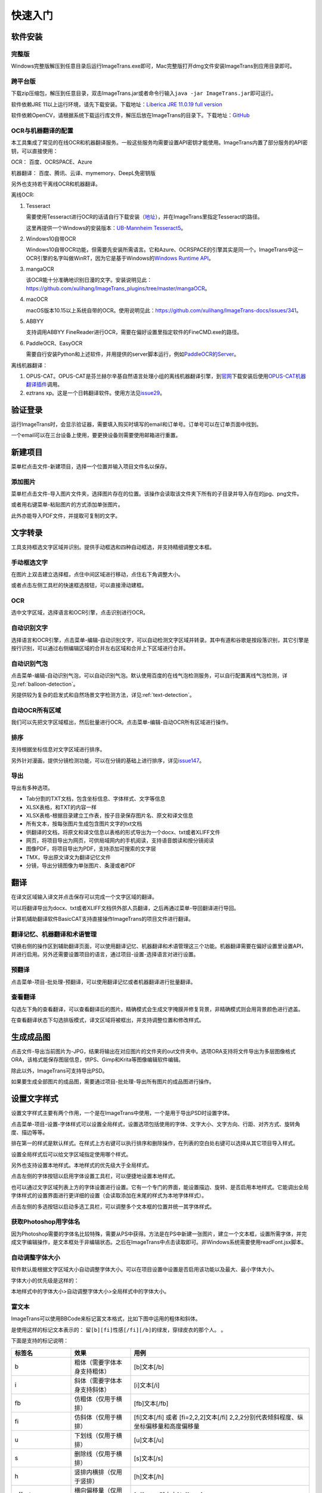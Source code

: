 快速入门
==================================================

软件安装
-----------

完整版
++++++++++++

Windows完整版解压到任意目录后运行ImageTrans.exe即可，Mac完整版打开dmg文件安装ImageTrans到应用目录即可。

跨平台版
++++++++++++

下载zip压缩包，解压到任意目录，双击ImageTrans.jar或者命令行输入\ ``java -jar ImageTrans.jar``\ 即可运行。

软件依赖JRE 11以上运行环境，请先下载安装。下载地址：\ `Liberica JRE 11.0.19 full version  <https://github.com/bell-sw/Liberica/releases/tag/11.0.19%2B7>`_

软件依赖OpenCV，请根据系统下载运行库文件，解压后放在ImageTrans的目录下。下载地址：\ `GitHub <https://github.com/xulihang/ImageTrans-docs/releases/tag/opencv>`_

OCR与机器翻译的配置
++++++++++++++++++++++++

本工具集成了常见的在线OCR和机器翻译服务。一般这些服务均需要设置API密钥才能使用。ImageTrans内置了部分服务的API密钥，可以直接使用：

OCR： 百度、OCRSPACE、Azure

机器翻译： 百度、腾讯、云译、mymemory、DeepL免密钥版

另外也支持若干离线OCR和机器翻译。

离线OCR:

1. Tesseract

   需要使用Tesseract进行OCR的话请自行下载安装（`地址 <https://tesseract-ocr.github.io/tessdoc/Downloads.html>`_），并在ImageTrans里指定Tesseract的路径。

   这里再提供一个Windows的安装版本：\ `UB-Mannheim Tesseract5 <https://github.com/UB-Mannheim/tesseract/releases/download/v5.4.0.20240606/tesseract-ocr-w64-setup-5.4.0.20240606.exe>`_。

2. Windows10自带OCR

   Windows10自带OCR功能，但需要先安装所需语言。它和Azure、OCRSPACE的引擎其实是同一个。ImageTrans中这一OCR引擎的名字叫做WinRT，因为它是基于Windows的\ `Windows Runtime API <https://docs.microsoft.com/en-us/uwp/api/windows.media.ocr?view=winrt-20348>`_。

3. mangaOCR

   该OCR能十分准确地识别日漫的文字。安装说明见此：\ `<https://github.com/xulihang/ImageTrans_plugins/tree/master/mangaOCR>`_。

4. macOCR

   macOS版本10.15以上系统自带的OCR。使用说明见此：\ `<https://github.com/xulihang/ImageTrans-docs/issues/341>`_。

5. ABBYY

   支持调用ABBYY FineReader进行OCR，需要在偏好设置里指定软件的FineCMD.exe的路径。

6. PaddleOCR、EasyOCR

   需要自行安装Python和上述软件，并用提供的server脚本运行，例如\ `PaddleOCR的Server <https://github.com/xulihang/ImageTrans_plugins/tree/master/paddleOCR/server>`_。

离线机器翻译：

1. OPUS-CAT。OPUS-CAT是芬兰赫尔辛基自然语言处理小组的离线机器翻译引擎，到\ `官网 <https://helsinki-nlp.github.io/OPUS-CAT/install>`_\ 下载安装后使用\ `OPUS-CAT机器翻译插件 <https://github.com/xulihang/ImageTrans-docs/issues/177#issuecomment-1070305647>`_\ 调用。
2. eztrans xp。这是一个日韩翻译软件。使用方法见\ `issue29 <https://github.com/xulihang/ImageTrans-docs/issues/29#issuecomment-818754544>`_。


验证登录
------------

运行ImageTrans时，会显示验证器，需要填入购买时填写的email和订单号。订单号可以在订单页面中找到。

.. image:: /images/validator.jpg

一个email可以在三台设备上使用，要更换设备则需要使用邮箱进行重置。

.. image:: /images/reset_macs.jpg


新建项目
-----------

菜单栏点击文件-新建项目，选择一个位置并输入项目文件名以保存。

.. image:: /images/new_project.png


添加图片
++++++++++

菜单栏点击文件-导入图片文件夹，选择图片存在的位置。该操作会读取该文件夹下所有的子目录并导入存在的jpg、png文件。

.. image:: /images/import_images.png

或者用右键菜单-粘贴图片的方式添加单张图片。

此外亦能导入PDF文件，并提取可复制的文字。

文字转录
-----------

工具支持框选文字区域并识别。提供手动框选和四种自动框选，并支持精细调整文本框。

手动框选文字
+++++++++++++++++++

在图片上双击建立选择框，点住中间区域进行移动，点住右下角调整大小。

.. image:: /images/selectionbox.gif

或者点击左侧工具栏的快速框选按钮，可以直接滑动建框。

.. image:: /images/selectionbox_quickcreatin.gif

OCR
+++++++++++++++++++

选中文字区域，选择语言和OCR引擎，点击识别进行OCR。

.. image:: /images/OCR.gif

自动识别文字
++++++++++++++++++++++++++

选择语言和OCR引擎，点击菜单-编辑-自动识别文字，可以自动检测文字区域并转录。其中有道和谷歌是按段落识别，其它引擎是按行识别，可以通过右侧编辑区域的合并左右区域和合并上下区域进行合并。

.. image:: /images/automatic_text_recognition.gif

自动识别气泡
++++++++++++++++++++++++++

点击菜单-编辑-自动识别气泡，可以自动识别气泡。默认使用百度的在线气泡检测服务，可以自行配置离线气泡检测，详见\ :ref:`balloon-detection`。

.. image:: /images/balloon_detection.gif

另提供较为复杂的启发式和自然场景文字检测方法，详见\ :ref:`text-detection`。

自动OCR所有区域
++++++++++++++++++++++++++

我们可以先把文字区域框出，然后批量进行OCR。点击菜单-编辑-自动OCR所有区域进行操作。

排序
++++++++

支持根据坐标信息对文字区域进行排序。

.. image:: /images/sort.gif

另外针对漫画，提供分镜检测功能，可以在分镜的基础上进行排序，详见\ `issue147 <https://github.com/xulihang/ImageTrans-docs/issues/147>`_。

导出
+++++++++++++

导出有多种选项。

.. image:: /images/export.png

* Tab分割的TXT文档，包含坐标信息、字体样式、文字等信息
* XLSX表格，和TXT的内容一样
* XLSX表格-根据目录建立工作表，按子目录保存图片名、原文和译文信息
* 所有文本，按每张图片生成包含图片文字的txt文档
* 供翻译的文档，将原文和译文信息以表格的形式导出为一个docx、txt或者XLIFF文件
* 网页，将项目导出为网页，可供局域网内的手机阅读，支持语音朗读和按分镜阅读
* 图像PDF，将项目导出为PDF，支持添加可搜索的文字层
* TMX，导出原文译文为翻译记忆文件
* 分镜，导出分镜图像为单张图片、条漫或者PDF

翻译
-----------

在译文区域输入译文并点击保存可以完成一个文字区域的翻译。

可以将翻译导出为docx、txt或者XLIFF文档供外部人员翻译，之后再通过菜单-导回翻译进行导回。

.. image:: /images/reimport.png

计算机辅助翻译软件BasicCAT支持直接操作ImageTrans的项目文件进行翻译。

翻译记忆、机器翻译和术语管理
+++++++++++++++++++++++++++++++++

切换右侧的操作区到辅助翻译页面，可以使用翻译记忆、机器翻译和术语管理这三个功能。机器翻译需要在偏好设置里设置API，并进行启用。另外还需要设置项目的语言，通过项目-设置-选择语言对进行设置。

.. image:: /images/CAT.jpg

预翻译
++++++++++++

点击菜单-项目-批处理-预翻译，可以使用翻译记忆或者机器翻译进行批量翻译。

.. image:: /images/pretranslate.png


查看翻译
+++++++++++

勾选左下角的查看翻译，可以查看翻译后的图片。精确模式会生成文字掩膜并修复背景，非精确模式则会用背景颜色进行遮盖。

.. image:: /images/Preview.gif

在查看翻译状态下勾选排版模式，译文区域将被框出，并支持调整位置和修改样式。

.. image:: /images/design_mode.jpg


生成成品图
--------------

点击文件-导出当前图片为-JPG，结果将输出在对应图片的文件夹的out文件夹中。选项ORA支持将文件导出为多层图像格式ORA，该格式能保存图层信息，供PS、Gimp和Krita等图像编辑软件编辑。

除此以外，ImageTrans可支持导出PSD。

如果要生成全部图片的成品图，需要通过项目-批处理-导出所有图片的成品图进行操作。

设置文字样式
------------------

设置文字样式主要有两个作用，一个是在ImageTrans中使用，一个是用于导出PSD时设置字体。


点击菜单-项目-设置-字体样式可以设置全局样式，设置选项包括使用的字体、文字大小、文字方向、行距、对齐方式、旋转角度、描边等等。

.. image:: /images/fontstyles.jpg

排在第一的样式是默认样式。在样式上方右键可以执行排序和删除操作，在列表的空白处右键可以选择从其它项目导入样式。

设置全局样式后可以给文字区域指定使用哪个样式。

.. image:: /images/set_fontstyle.png

另外也支持设置本地样式。本地样式的优先级大于全局样式。

点击左侧的字体按钮以启用字体设置工具栏，可以便捷地设置本地样式。

.. image:: /images/fontstyle_bar.jpg

也可以通过文字区域列表上方的字体设置进行设置。它有一个专门的界面，能设置描边、旋转、是否启用本地样式。它能调出全局字体样式的设置界面进行更详细的设置（会读取添加在末尾的样式为本地字体样式）。

.. image:: /images/localstyle.jpg


点击左侧的多选按钮以启动多选工具栏，可以调整多个文本框的位置并统一其字体样式。

.. image:: /images/selection_bar.jpg


获取Photoshop用字体名
++++++++++++++++++++++++++++++++++++++++

因为Photoshop需要的字体名比较特殊，需要从PS中获得。方法是在PS中新建一张图片，建立一个文本框，设置所需字体，并完成文字编辑操作，是文本框处于非编辑状态。之后在ImageTrans中点击读取即可。非Windows系统需要使用readFont.jsx脚本。

.. image:: /images/readPSfont.jpg


自动调整字体大小
+++++++++++++++++++++++++++++++++++++++

软件默认能根据文字区域大小自动调整字体大小。可以在项目设置中设置是否启用该功能以及最大、最小字体大小。

字体大小的优先级是这样的：

本地样式中的字体大小>自动调整字体大小>全局样式中的字体大小。

富文本
++++++++++++++++++

ImageTrans可以使用BBCode来标记富文本格式，比如下图中运用的粗体和斜体。

.. image:: /images/richtext_example.jpg

是使用这样的标记文本表示的： ``留[b][fi]性感[/fi][/b]的绿发，穿绿皮衣的那个人。`` 。

下面是支持的标记说明：

.. csv-table::
   :header: "标签名", "效果", "用例"
   :widths: 10, 10, 30

   "b", "粗体（需要字体本身支持粗体）", "[b]文本[/b]"
   "i", "斜体（需要字体本身支持斜体）", "[i]文本[/i]"
   "fb", "仿粗体（仅用于横排）", "[fb]文本[/fb]"
   "fi", "仿斜体（仅用于横排）", "[fi]文本[/fi] 或者 [fi=2,2,2]文本[/fi] 2,2,2分别代表倾斜程度、纵坐标偏移量和高度偏移量"
   "u", "下划线（仅用于横排）", "[u]文本[/u]"
   "s", "删除线（仅用于横排）", "[s]文本[/s]"
   "h", "竖排内横排（仅用于竖排）", "[h]文本[/h]"
   "offsetx", "横向偏移量（仅用于竖排）", "[offsetx=5]文本[/offsetx]"
   "offsety", "纵向偏移量（仅用于竖排）", "[offsety=5]文本[/offsety]"
   "fontfamily", "字体名", "[fontname=Arial]文本[/fontname]"
   "fontsize", "文字大小", "[fontsize=32]文本[/fontsize]"
   "fontcolor", "文字颜色", "[fontcolor=#FF0000]文本[/fontcolor]"

点编辑区域右侧的按钮R可以启用富文本编辑器，便于快速插入对应的BBCode代码。

.. image:: /images/richtext_editor.jpg

批处理
--------------

以上对单个图片的操作都可以通过菜单-项目-批处理对所有图片进行操作。可以通过自定义工作流功能一次性对所有图片执行所需的操作。

工具栏
-----------------------

点击程序左侧工具栏按钮，可以切换不同的工具栏。

目前支持以下工具栏：

1. OCR。
2. 多选。支持选中多个区域并进行对齐、删除、合并、统一字体等操作。
3. 文字区域分割。
4. 快速建框。
5. 字体。
6. 排序。支持检测分镜和在文字区域上显示序号。
7. 原图相关。支持调整译文图层透明度和与原文区域进行对齐。
8. 编辑。支持旋转、翻转等图像编辑操作。
